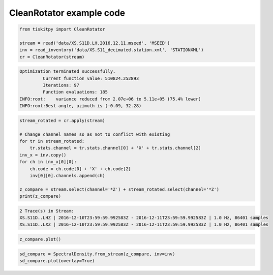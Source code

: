 .. _tiskitpy.CleanRotator_example:

==============================
CleanRotator example code
==============================

.. code-block:: python

    from tiskitpy import CleanRotator

    stream = read('data/XS.S11D.LH.2016.12.11.mseed', 'MSEED')
    inv = read_inventory('data/XS.S11_decimated.station.xml', 'STATIONXML')
    cr = CleanRotator(stream)

.. code-block:: none

    Optimization terminated successfully.
             Current function value: 510824.252893
             Iterations: 97
             Function evaluations: 185
    INFO:root:    variance reduced from 2.07e+06 to 5.11e+05 (75.4% lower)
    INFO:root:Best angle, azimuth is (-0.09, 32.28)

.. code-block:: python

    stream_rotated = cr.apply(stream)

    # Change channel names so as not to conflict with existing
    for tr in stream_rotated:
        tr.stats.channel = tr.stats.channel[0] + 'X' + tr.stats.channel[2]
    inv_x = inv.copy()
    for ch in inv_x[0][0]:
        ch.code = ch.code[0] + 'X' + ch.code[2]
        inv[0][0].channels.append(ch)
    
    z_compare = stream.select(channel='*Z') + stream_rotated.select(channel='*Z')
    print(z_compare)

.. code-block:: none

    2 Trace(s) in Stream:
    XS.S11D..LHZ | 2016-12-10T23:59:59.992583Z - 2016-12-11T23:59:59.992583Z | 1.0 Hz, 86401 samples
    XS.S11D..LXZ | 2016-12-10T23:59:59.992583Z - 2016-12-11T23:59:59.992583Z | 1.0 Hz, 86401 samples

.. code-block:: python

    z_compare.plot()

.. image:: images/CleanRotator_timeseries.png
   :width: 564
   
.. code-block:: python

    sd_compare = SpectralDensity.from_stream(z_compare, inv=inv)
    sd_compare.plot(overlay=True)

.. image:: images/CleanRotator_zspect.png
   :width: 564
   
   
